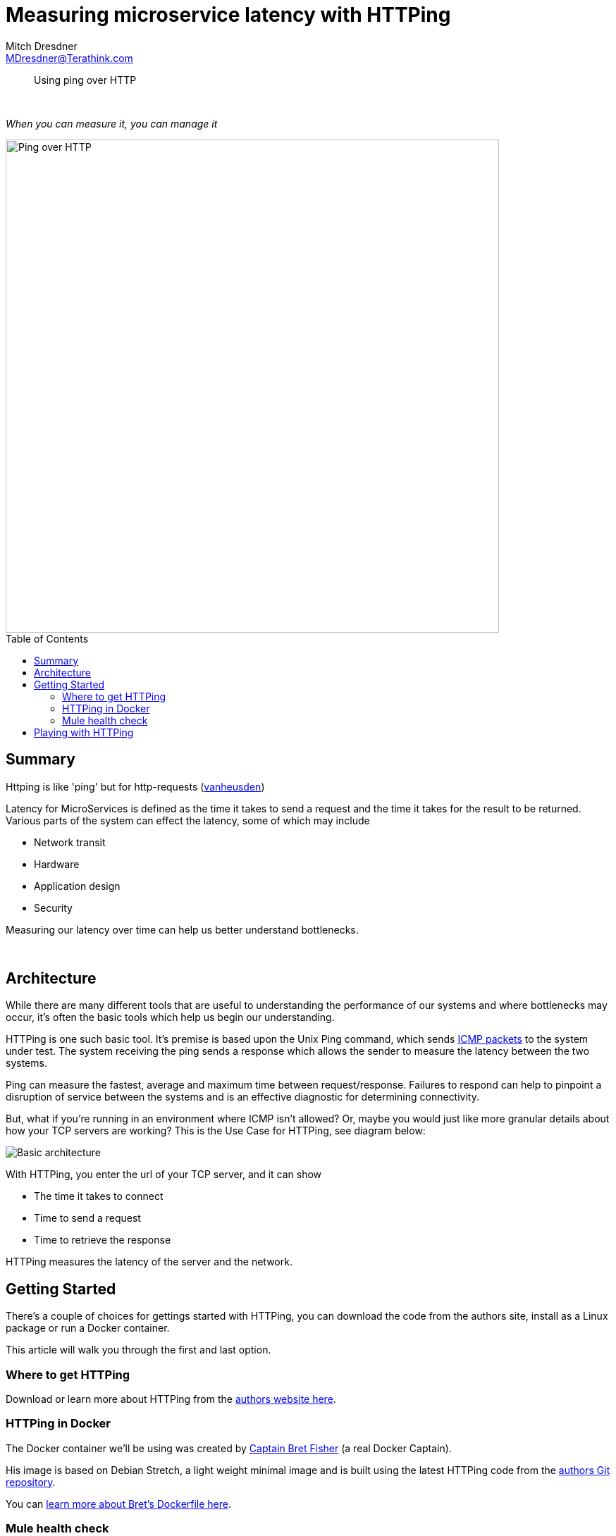 = Measuring microservice latency with HTTPing
Mitch Dresdner <MDresdner@Terathink.com>
:toc:                                             // Enable table of contents [left, right]
:toc-placement: preamble
:appversion: 1.0.0
// A link as attribute
:fedpkg: https://apps.fedoraproject.org/packages/asciidoc
// Example of other attributes
:imagesdir: ./img
:icons: font
// Default icon dir is images/icons, can override using :iconsdir: ./icons
:stylesdir: ./styles
:scriptsdir: ./js
// keywords added to html
:keywords: mule, docker, httping, latency, microservice, aws, metrics, performance

// enable btn:
:experimental:

[abstract]
Using ping over HTTP

{sp} +

[.preamble]
_When you can measure it, you can manage it_


image::ping-no-pong.jpg[Ping over HTTP,700]

== Summary

Httping is like 'ping' but for http-requests (https://www.vanheusden.com/httping/[vanheusden])

Latency for MicroServices is defined as the time it takes to send a request and the time
it takes for the result to be returned. Various parts of the system can effect the latency, some of which may include

* Network transit
* Hardware
* Application design
* Security

Measuring our latency over time can help us better understand bottlenecks.

{sp} +

== Architecture

While there are many different tools that are useful to understanding the performance of
our systems and where bottlenecks may occur, it's often the basic tools which help us begin
our understanding.

HTTPing is one such basic tool. It's premise is based upon the Unix Ping command, which sends
https://en.wikipedia.org/wiki/Internet_Control_Message_Protocol[ICMP packets] to the system under test.
The system receiving the ping sends a response which allows the sender to measure the latency between the two systems.

Ping can measure the fastest, average and maximum time between request/response. Failures to respond can
help to pinpoint a disruption of service between the systems and is an effective diagnostic for
determining connectivity.

But, what if you're running in an environment where ICMP isn't allowed? Or, maybe you would just
like more granular details about how your TCP servers are working? This is the Use Case for
HTTPing, see diagram below:

image::HTTPing.png[Basic architecture]

With HTTPing, you enter the url of your TCP server, and it can show

- The time it takes to connect
- Time to send a request
- Time to retrieve the response

HTTPing measures the latency of the server and the network.

== Getting Started

There's a couple of choices for gettings started with HTTPing, you can download
the code from the authors site, install as a Linux package or run a Docker container.

This article will walk you through the first and last option.

=== Where to get HTTPing

Download or learn more about HTTPing from the https://www.vanheusden.com/httping/[authors website here].

=== HTTPing in Docker

The Docker container we'll be using was created by https://www.bretfisher.com/[Captain Bret Fisher] (a real Docker Captain).

His image is based on Debian Stretch, a light weight minimal image and is built using the latest
HTTPing code from the https://github.com/flok99/qhttping[authors Git repository].

You can https://github.com/BretFisher/httping-docker[learn more about Bret's Dockerfile here].

=== Mule health check

For most of our Mule based MicroServices we implement a minimal health check flow which responds with
some basic information to the requestor, which is usually an AWS API Gateway or Kong API Gateway.

You can use the Mule health check for the examples below or just about any TCP server, i've porvided a simple
Docker example later in the article. Here's what the simple Mule flow looks like:

image::mule-health-check.png[Mule health check]

.Simple health check
----
<flow name="health-check">
    <http:listener config-ref="HTTP_REST_Listener" path="/health" doc:name="HTTP">
        <http:response-builder statusCode="200" reasonPhrase="All's well that end's well!"/>
    </http:listener>
    <logger message="Health check requested" level="INFO" doc:name="Logger"/>
    <set-payload value="uService on #[InetAddress.getLocalHost().getHostName()] sez ... i'm Okay." doc:name="Set Payload"/>
</flow>
----

{sp} +


== Playing with HTTPing

In the exercises below we'll show some basic usage examples for HTTPing. The examples will be run using the
sample Mule flow above. Mule isn't necessary for the examples, just about any HTTP service should work fine.
If you would like another simple Docker service to try the examples with, see
https://dzone.com/articles/get-a-clue-with-json-server[my DZone article here].

{sp} +

.Getting Help
----
docker run --rm bretfisher/httping
----

The first time the command is run will take some extra time to download and create the container.
Subsequent invocations will be much faster.

{sp} +

.Basic latency test
----
# ping until ^C
docker run --rm bretfisher/httping 10.193.142.246:8082/health
----

image::httping-basic.png[HTTPing basic response]

{sp} +

.Colorize your response
----
# ping every 100ms, use GET not HEAD, show status codes, use pretty colors
docker run --rm bretfisher/httping -i .1 -G -s -Y 10.193.142.246:8082/health
----

image::httping-color-nolimits.png[HTTPing response in color]

{sp} +

.Colorized response, with limits
----
# ping every .5s, use GET not HEAD, color responses over 299msec Red, 275msec Yellow
docker run --rm bretfisher/httping -i .5 -G -s -Y --threshold-red 3.0 --threshold-yellow 2.75 10.193.142.246:8082/health
----

image::httping-color-limits.png[Set thresholds, colorize violators]

{sp} +

.Run 3 times and stop
----
# ping 3 times, use GET not HEAD, show status codes, use pretty colors
docker run --rm bretfisher/httping -c 3  -G -s -Y 10.193.142.246:8082/health
----

image::httping-color-3times.png[Execute ping 3 times]

{sp} +

.Fancy graphs
----
# add a -it to run command and a -K
docker run --rm bretfisher/httping -i .5 -GsYK 10.193.142.246:8082/health
----

image::httping-fancy-graphics.png[HTTPing response in color]


{sp} +

These examples and others inspired from the --help command should get you well on your way to understanding latency
problems with MicroServices.

I hope you enjoyed reading this article as much as I have enjoyed writing it, i'm looking forward to your feedback!

{sp} +
{sp} +



About the Author:

https://www.linkedin.com/in/mitch-dresdner-785a46126/[Mitch Dresdner] is a Senior Mule Consultant at TerraThink
